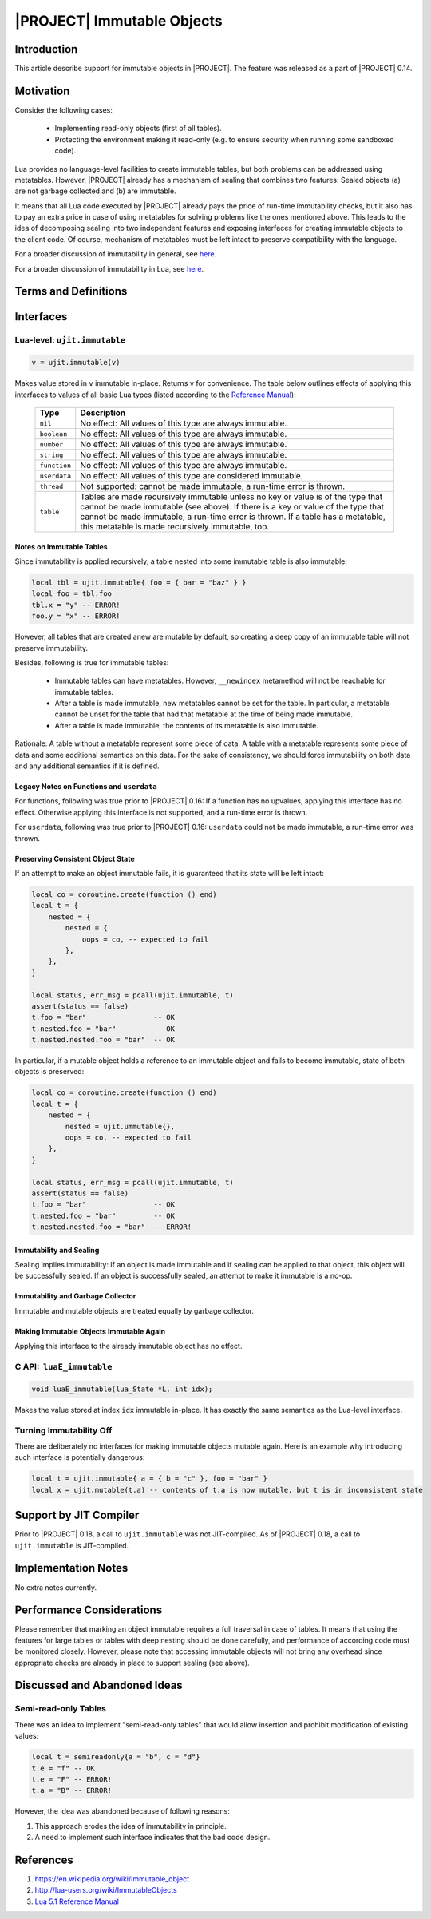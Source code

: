 .. _spec-immutable-objects:

|PROJECT| Immutable Objects
===========================

Introduction
------------

This article describe support for immutable objects in |PROJECT|. The feature was released as a part of |PROJECT| 0.14.

Motivation
----------

Consider the following cases:

    -  Implementing read-only objects (first of all tables).
    -  Protecting the environment making it read-only (e.g. to ensure security when running some sandboxed code).

Lua provides no language-level facilities to create immutable tables, but both problems can be addressed using metatables. However, |PROJECT| already has a mechanism of sealing that combines two features: Sealed objects (a) are not garbage collected and (b) are immutable.

It means that all Lua code executed by |PROJECT| already pays the price of run-time immutability checks, but it also has to pay an extra price in case of using metatables for solving problems like the ones mentioned above. This leads to the idea of decomposing sealing into two independent features and exposing interfaces for creating immutable objects to the client code. Of course, mechanism of metatables must be left intact to preserve compatibility with the language.

For a broader discussion of immutability in general, see `here <https://en.wikipedia.org/wiki/Immutable_object>`__.

For a broader discussion of immutability in Lua, see `here <http://lua-users.org/wiki/ImmutableObjects>`__.

Terms and Definitions
---------------------

.. glossary::

    Immutable object
      An object is  *immutable* if it is impossible to mutate its state through any of the platform's interfaces. An object is called *mutable* otherwise. Note that the concept of "object state" in this definition does not include a "private" part of the object that is accessible only within the platform. Please make no assumptions about immutability of this private part.

Interfaces
----------

Lua-level: ``ujit.immutable``
^^^^^^^^^^^^^^^^^^^^^^^^^^^^^

.. code-block:: lua

    v = ujit.immutable(v)

Makes value stored in ``v`` immutable in-place. Returns ``v`` for convenience. The table below outlines effects of applying this interfaces to values of all basic Lua types (listed according to the `Reference Manual <https://www.lua.org/manual/5.1/>`_):

    ============ =======================================================================================================================================================================================================================================================================================================
    Type         Description
    ============ =======================================================================================================================================================================================================================================================================================================
    ``nil``      No effect: All values of this type are always immutable.
    ``boolean``  No effect: All values of this type are always immutable.
    ``number``   No effect: All values of this type are always immutable.
    ``string``   No effect: All values of this type are always immutable.
    ``function`` No effect: All values of this type are always immutable.
    ``userdata`` No effect: All values of this type are considered immutable.
    ``thread``   Not supported: cannot be made immutable, a run-time error is thrown.
    ``table``    Tables are made recursively immutable unless no key or value is of the type that cannot be made immutable (see above). If there is a key or value of the type that cannot be made immutable, a run-time error is thrown. If a table has a metatable, this metatable is made recursively immutable, too.
    ============ =======================================================================================================================================================================================================================================================================================================

Notes on Immutable Tables
"""""""""""""""""""""""""

Since immutability is applied recursively, a table nested into some immutable table is also immutable:

.. code-block:: lua

    local tbl = ujit.immutable{ foo = { bar = "baz" } }
    local foo = tbl.foo
    tbl.x = "y" -- ERROR!
    foo.y = "x" -- ERROR!

However, all tables that are created anew are mutable by default, so creating a deep copy of an immutable table will not preserve immutability.

Besides, following is true for immutable tables:

    -  Immutable tables can have metatables. However, ``__newindex`` metamethod will not be reachable for immutable tables.
    -  After a table is made immutable, new metatables cannot be set for the table. In particular, a metatable cannot be unset for the table that had that metatable at the time of being made immutable.
    -  After a table is made immutable, the contents of its metatable is also immutable.

Rationale: A table without a metatable represent some piece of data. A table with a metatable represents some piece of data and some additional semantics on this data. For the sake of consistency, we should force immutability on both data and any additional semantics if it is defined.

Legacy Notes on Functions and ``userdata``
""""""""""""""""""""""""""""""""""""""""""

For functions, following was true prior to |PROJECT| 0.16: If a function has no upvalues, applying this interface has no effect. Otherwise applying this interface is not supported, and a run-time error is thrown.

For ``userdata``, following was true prior to |PROJECT| 0.16: ``userdata`` could not be made immutable, a run-time error was thrown.

Preserving Consistent Object State
""""""""""""""""""""""""""""""""""

If an attempt to make an object immutable fails, it is guaranteed that its state will be left intact:

.. code-block:: lua

    local co = coroutine.create(function () end)
    local t = {
        nested = {
            nested = {
                oops = co, -- expected to fail
            },
        },
    }

    local status, err_msg = pcall(ujit.immutable, t)
    assert(status == false)
    t.foo = "bar"                -- OK
    t.nested.foo = "bar"         -- OK
    t.nested.nested.foo = "bar"  -- OK

In particular, if a mutable object holds a reference to an immutable object and fails to become immutable, state of both objects is preserved:

.. code-block:: lua

    local co = coroutine.create(function () end)
    local t = {
        nested = {
            nested = ujit.ummutable{},
            oops = co, -- expected to fail
        },
    }

    local status, err_msg = pcall(ujit.immutable, t)
    assert(status == false)
    t.foo = "bar"                -- OK
    t.nested.foo = "bar"         -- OK
    t.nested.nested.foo = "bar"  -- ERROR!

Immutability and Sealing
""""""""""""""""""""""""

Sealing implies immutability: If an object is made immutable and if sealing can be applied to that object, this object will be successfully sealed. If an object is successfully sealed, an attempt to make it immutable is a no-op.

Immutability and Garbage Collector
""""""""""""""""""""""""""""""""""

Immutable and mutable objects are treated equally by garbage collector.

Making Immutable Objects Immutable Again
""""""""""""""""""""""""""""""""""""""""

Applying this interface to the already immutable object has no effect.

C API:  ``luaE_immutable``
^^^^^^^^^^^^^^^^^^^^^^^^^^

.. code-block:: c

    void luaE_immutable(lua_State *L, int idx);

Makes the value stored at index ``idx`` immutable in-place. It has exactly the same semantics as the Lua-level interface.

Turning Immutability Off
^^^^^^^^^^^^^^^^^^^^^^^^

There are deliberately no interfaces for making immutable objects mutable again. Here is an example why introducing such interface is potentially dangerous:

.. code-block:: lua

    local t = ujit.immutable{ a = { b = "c" }, foo = "bar" }
    local x = ujit.mutable(t.a) -- contents of t.a is now mutable, but t is in inconsistent state

Support by JIT Compiler
-----------------------

Prior to |PROJECT| 0.18, a call to ``ujit.immutable`` was not  JIT-compiled. As of |PROJECT| 0.18, a call to ``ujit.immutable`` is JIT-compiled.

Implementation Notes
--------------------

No extra notes currently.

Performance Considerations
--------------------------

Please remember that marking an object immutable requires a full traversal in case of tables. It means that using the features for large tables or tables with deep nesting should be done carefully, and performance of according code must be monitored closely. However, please note that accessing immutable objects will not bring any overhead since appropriate checks are already in place to support sealing (see above).

Discussed and Abandoned Ideas
-----------------------------

Semi-read-only Tables
^^^^^^^^^^^^^^^^^^^^^

There was an idea to implement "semi-read-only tables" that would allow insertion and prohibit modification of existing values:

.. code-block:: lua

    local t = semireadonly{a = "b", c = "d"}
    t.e = "f" -- OK
    t.e = "F" -- ERROR!
    t.a = "B" -- ERROR!

However, the idea was abandoned because of following reasons:

1. This approach erodes the idea of immutability in principle.
2. A need to implement such interface indicates that the bad code design.

References
----------

1. https://en.wikipedia.org/wiki/Immutable_object
2. http://lua-users.org/wiki/ImmutableObjects
3. `Lua 5.1 Reference Manual <https://www.lua.org/manual/5.1/>`_

